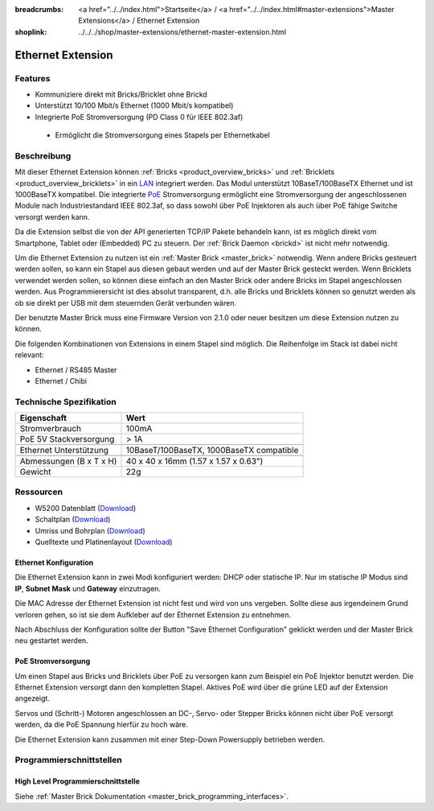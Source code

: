 
:breadcrumbs: <a href="../../index.html">Startseite</a> / <a href="../../index.html#master-extensions">Master Extensions</a> / Ethernet Extension
:shoplink: ../../../shop/master-extensions/ethernet-master-extension.html

.. _ethernet_extension:

Ethernet Extension
==================

.. raw:: html

	{% from "macros.html" import tfdocstart, tfdocimg, tfdocend %}
	{{
	    tfdocstart("Extensions/extension_ethernet_tilted_350.jpg",
	               "Extensions/extension_ethernet_tilted_600.jpg",
	               "Ethernet Extension")
	}}
	{{
	    tfdocimg("Extensions/extension_ethernet_cable_100.jpg",
	             "Extensions/extension_ethernet_cable_600.jpg",
	             "Ethernet Extension mit Ethernetkabel")
	}}
	{{
	    tfdocimg("Extensions/extension_ethernet_side_100.jpg",
	             "Extensions/extension_ethernet_side_600.jpg",
	             "Ethernet Extension Seitenansicht")
	}}
	{{
	    tfdocimg("Extensions/extension_ethernet_bottom_100.jpg",
	             "Extensions/extension_ethernet_bottom_600.jpg",
	             "Ethernet Extension von unten")
	}}
	{{
	    tfdocimg("Extensions/extension_ethernet_top_100.jpg",
	             "Extensions/extension_ethernet_top_600.jpg",
	             "Ethernet Extension von oben")
	}}
	{{ tfdocend() }}

Features
--------

* Kommuniziere direkt mit Bricks/Bricklet ohne Brickd
* Unterstützt 10/100 Mbit/s Ethernet (1000 Mbit/s kompatibel)
* Integrierte PoE Stromversorgung (PD Class 0 für IEEE 802.3af)

 * Ermöglicht die Stromversorgung eines Stapels per Ethernetkabel



Beschreibung
------------

Mit dieser Ethernet Extension können :ref:`Bricks <product_overview_bricks>` und
:ref:`Bricklets <product_overview_bricklets>` in ein 
`LAN <https://de.wikipedia.org/wiki/Local_Area_Network>`__ integriert 
werden. Das Modul unterstützt 10BaseT/100BaseTX Ethernet und ist 1000BaseTX 
kompatibel. Die integrierte `PoE <https://de.wikipedia.org/wiki/Power_over_Ethernet>`__
Stromversorgung ermöglicht eine Stromversorgung der angeschlossenen Module
nach Industriestandard IEEE 802.3af, so dass sowohl über PoE 
Injektoren als auch über PoE fähige Switche versorgt werden kann.

Da die Extension selbst die von der API generierten TCP/IP Pakete behandeln kann, 
ist es möglich direkt vom Smartphone, Tablet oder (Embedded) PC zu steuern. 
Der :ref:`Brick Daemon <brickd>` ist nicht mehr notwendig.

Um die Ethernet Extension zu nutzen ist ein :ref:`Master Brick <master_brick>` 
notwendig. Wenn andere Bricks gesteuert werden sollen, so kann ein Stapel aus 
diesen gebaut werden und auf der Master Brick gesteckt werden. Wenn Bricklets 
verwendet werden sollen, so können diese einfach an den Master Brick oder 
andere Bricks im Stapel angeschlossen werden. Aus Programmierersicht ist 
dies absolut transparent, d.h. alle Bricks und Bricklets können so genutzt 
werden als ob sie direkt per USB mit dem steuernden Gerät verbunden wären.

Der benutzte Master Brick muss eine Firmware Version von 2.1.0 oder neuer 
besitzen um diese Extension nutzen zu können.

Die folgenden Kombinationen von Extensions in einem Stapel sind möglich. 
Die Reihenfolge im Stack ist dabei nicht relevant:

* Ethernet / RS485 Master
* Ethernet / Chibi


Technische Spezifikation
------------------------

================================  ============================================================
Eigenschaft                       Wert
================================  ============================================================
Stromverbrauch                    100mA
PoE 5V Stackversorgung            > 1A
--------------------------------  ------------------------------------------------------------
--------------------------------  ------------------------------------------------------------
Ethernet Unterstützung            10BaseT/100BaseTX, 1000BaseTX compatible
--------------------------------  ------------------------------------------------------------
--------------------------------  ------------------------------------------------------------
Abmessungen (B x T x H)           40 x 40 x 16mm (1.57 x 1.57 x 0.63")
Gewicht                           22g 
================================  ============================================================


Ressourcen
----------

* W5200 Datenblatt (`Download <https://github.com/Tinkerforge/ethernet-extension/raw/master/datasheets/W5200.pdf>`__)
* Schaltplan (`Download <https://github.com/Tinkerforge/ethernet-extension/raw/master/hardware/ethernet-extension-schematic.pdf>`__)
* Umriss und Bohrplan (`Download <../../_images/Dimensions/ethernet_extension_dimensions.png>`__)
* Quelltexte und Platinenlayout (`Download <https://github.com/Tinkerforge/ethernet-extension>`__)

.. _ethernet_configuration:

Ethernet Konfiguration
^^^^^^^^^^^^^^^^^^^^^^

Die Ethernet Extension kann in zwei Modi konfiguriert werden: DHCP oder 
statische IP. Nur im statische IP Modus sind **IP**, **Subnet Mask** und 
**Gateway** einzutragen.

Die MAC Adresse der Ethernet Extension ist nicht fest und wird von uns 
vergeben. Sollte diese aus irgendeinem Grund verloren gehen, so ist sie dem 
Aufkleber auf der Ethernet Extension zu entnehmen.

Nach Abschluss der Konfiguration sollte der Button "Save Ethernet Configuration"
geklickt werden und der Master Brick neu gestartet werden.

.. image:: /Images/Extensions/extension_ethernet_brickv.jpg
   :scale: 100 %
   :alt: Ethernet Extension Konfiguration
   :align: center
   :target: ../../_images/Extensions/extension_ethernet_brickv.jpg

PoE Stromversorgung
^^^^^^^^^^^^^^^^^^^

Um einen Stapel aus Bricks und Bricklets über PoE zu versorgen
kann zum Beispiel ein PoE Injektor benutzt werden. Die Ethernet 
Extension versorgt dann den kompletten Stapel.
Aktives PoE wird über die grüne LED auf der Extension angezeigt.

Servos und (Schritt-) Motoren angeschlossen an DC-, Servo- oder Stepper Bricks
können nicht über PoE versorgt werden, da die PoE Spannung hierfür zu 
hoch wäre. 

Die Ethernet Extension kann zusammen mit einer Step-Down 
Powersupply betrieben werden.

Programmierschnittstellen
-------------------------

High Level Programmierschnittstelle
^^^^^^^^^^^^^^^^^^^^^^^^^^^^^^^^^^^

Siehe :ref:`Master Brick Dokumentation <master_brick_programming_interfaces>`.

